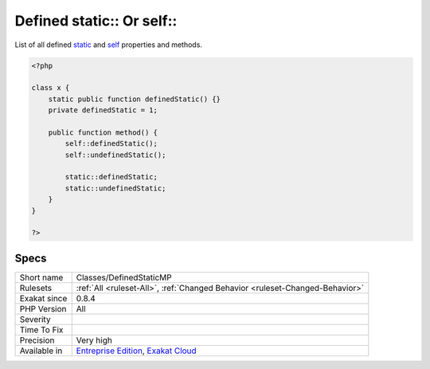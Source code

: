.. _classes-definedstaticmp:


.. _defined-static-or-self:

Defined static\:\: Or self\:\:
++++++++++++++++++++++++++++++

.. meta::
	:description:
		Defined static:: Or self::: List of all defined static and self properties and methods.
	:twitter:card: summary_large_image
	:twitter:site: @exakat
	:twitter:title: Defined static:: Or self::
	:twitter:description: Defined static:: Or self::: List of all defined static and self properties and methods
	:twitter:creator: @exakat
	:twitter:image:src: https://www.exakat.io/wp-content/uploads/2020/06/logo-exakat.png
	:og:image: https://www.exakat.io/wp-content/uploads/2020/06/logo-exakat.png
	:og:title: Defined static:: Or self::
	:og:type: article
	:og:description: List of all defined static and self properties and methods
	:og:url: https://exakat.readthedocs.io/en/latest/Reference/Rules/Defined static:: Or self::.html
	:og:locale: en

.. raw:: html


	<script type="application/ld+json">{"@context":"https:\/\/schema.org","@graph":[{"@type":"WebPage","@id":"https:\/\/php-tips.readthedocs.io\/en\/latest\/Reference\/Rules\/Classes\/DefinedStaticMP.html","url":"https:\/\/php-tips.readthedocs.io\/en\/latest\/Reference\/Rules\/Classes\/DefinedStaticMP.html","name":"Defined static:: Or self::","isPartOf":{"@id":"https:\/\/www.exakat.io\/"},"datePublished":"Fri, 10 Jan 2025 09:46:17 +0000","dateModified":"Fri, 10 Jan 2025 09:46:17 +0000","description":"List of all defined static and self properties and methods","inLanguage":"en-US","potentialAction":[{"@type":"ReadAction","target":["https:\/\/exakat.readthedocs.io\/en\/latest\/Defined static:: Or self::.html"]}]},{"@type":"WebSite","@id":"https:\/\/www.exakat.io\/","url":"https:\/\/www.exakat.io\/","name":"Exakat","description":"Smart PHP static analysis","inLanguage":"en-US"}]}</script>

List of all defined `static <https://www.php.net/manual/en/language.oop5.static.php>`_ and `self <https://www.php.net/manual/en/language.oop5.paamayim-nekudotayim.php>`_ properties and methods.

.. code-block:: php
   
   <?php
   
   class x {
       static public function definedStatic() {}
       private definedStatic = 1;
       
       public function method() {
           self::definedStatic();
           self::undefinedStatic();
   
           static::definedStatic;
           static::undefinedStatic;
       }
   }
   
   ?>

Specs
_____

+--------------+-------------------------------------------------------------------------------------------------------------------------+
| Short name   | Classes/DefinedStaticMP                                                                                                 |
+--------------+-------------------------------------------------------------------------------------------------------------------------+
| Rulesets     | :ref:`All <ruleset-All>`, :ref:`Changed Behavior <ruleset-Changed-Behavior>`                                            |
+--------------+-------------------------------------------------------------------------------------------------------------------------+
| Exakat since | 0.8.4                                                                                                                   |
+--------------+-------------------------------------------------------------------------------------------------------------------------+
| PHP Version  | All                                                                                                                     |
+--------------+-------------------------------------------------------------------------------------------------------------------------+
| Severity     |                                                                                                                         |
+--------------+-------------------------------------------------------------------------------------------------------------------------+
| Time To Fix  |                                                                                                                         |
+--------------+-------------------------------------------------------------------------------------------------------------------------+
| Precision    | Very high                                                                                                               |
+--------------+-------------------------------------------------------------------------------------------------------------------------+
| Available in | `Entreprise Edition <https://www.exakat.io/entreprise-edition>`_, `Exakat Cloud <https://www.exakat.io/exakat-cloud/>`_ |
+--------------+-------------------------------------------------------------------------------------------------------------------------+



